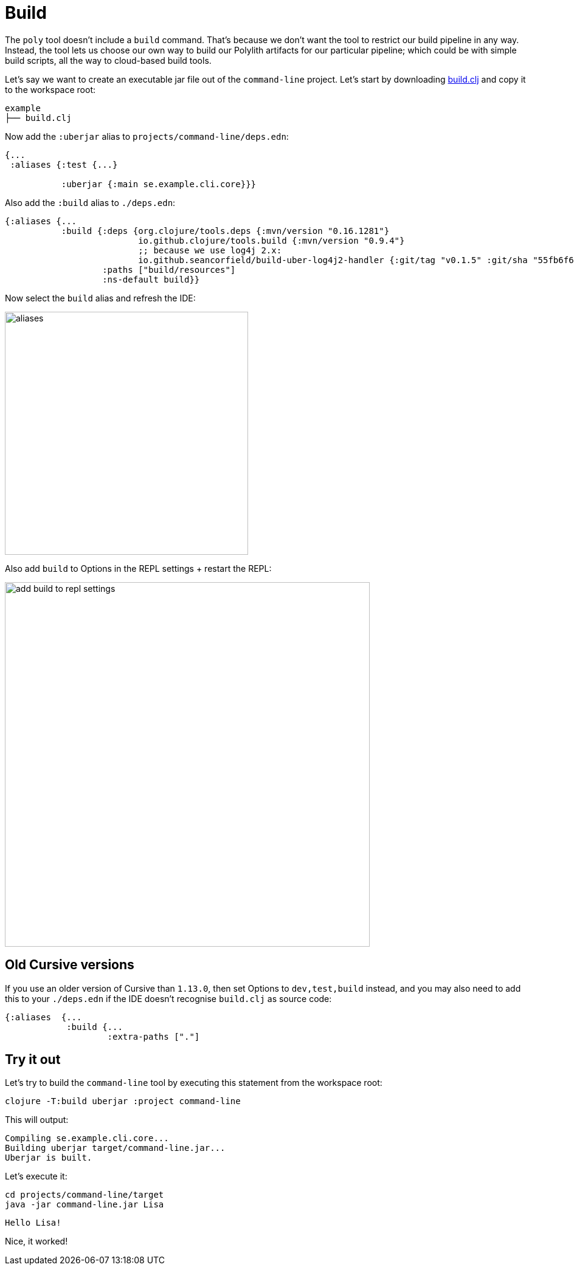 = Build

The `poly` tool doesn’t include a `build` command.
That’s because we don’t want the tool to restrict our build pipeline in any way.
Instead, the tool lets us choose our own way to build our Polylith artifacts for our particular pipeline;
which could be with simple build scripts, all the way to cloud-based build tools.

Let's say we want to create an executable jar file out of the `command-line` project.
Let's start by downloading
https://github.com/polyfy/polylith/blob/master/examples/doc-example/build.clj[build.clj]
and copy it to the workspace root:

[source,shell]
----
example
├── build.clj
----

Now add the `:uberjar` alias to `projects/command-line/deps.edn`:

[source,clojure]
----
{...
 :aliases {:test {...}

           :uberjar {:main se.example.cli.core}}}
----

Also add the `:build` alias to `./deps.edn`:

[source,clojure]
----
{:aliases {...
           :build {:deps {org.clojure/tools.deps {:mvn/version "0.16.1281"}
                          io.github.clojure/tools.build {:mvn/version "0.9.4"}
                          ;; because we use log4j 2.x:
                          io.github.seancorfield/build-uber-log4j2-handler {:git/tag "v0.1.5" :git/sha "55fb6f6"}}
                   :paths ["build/resources"]
                   :ns-default build}}
----

Now select the `build` alias and refresh the IDE:

image::images/build/aliases.png[width=400]

Also add `build` to Options in the REPL settings + restart the REPL:

image::images/build/add-build-to-repl-settings.png[width=600]

== Old Cursive versions

If you use an older version of Cursive than `1.13.0`, then set Options to `dev,test,build` instead,
and you may also need to add this to your `./deps.edn` if the IDE doesn't recognise `build.clj` as source code:

[source,clojure]
----
{:aliases  {...
            :build {...
                    :extra-paths ["."]
----

== Try it out

Let's try to build the `command-line` tool by executing this statement from the workspace root:

[source,shell]
----
clojure -T:build uberjar :project command-line
----

This will output:

[source,shell]
----
Compiling se.example.cli.core...
Building uberjar target/command-line.jar...
Uberjar is built.
----

Let's execute it:

[source,shell]
----
cd projects/command-line/target
java -jar command-line.jar Lisa
----

[source,shell]
----
Hello Lisa!
----

Nice, it worked!
